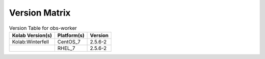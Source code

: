 .. _about-obs-worker-version-matrix:

Version Matrix
==============

.. table:: Version Table for obs-worker

    +---------------------+---------------+--------------------------------------+
    | Kolab Version(s)    | Platform(s)   | Version                              |
    +=====================+===============+======================================+
    | Kolab:Winterfell    | CentOS_7      | 2.5.6-2                              |
    +---------------------+---------------+--------------------------------------+
    |                     | RHEL_7        | 2.5.6-2                              |
    +---------------------+---------------+--------------------------------------+
